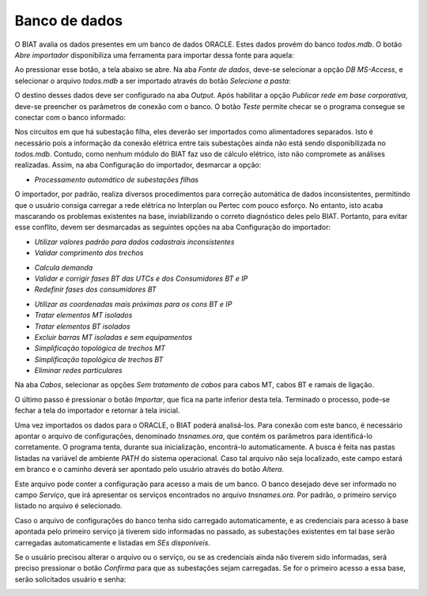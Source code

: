 Banco de dados
--------------

O BIAT avalia os dados presentes em um banco de dados ORACLE. Estes dados provém
do banco *todos.mdb*. O botão *Abre importador* disponibiliza uma ferramenta
para importar dessa fonte para aquela:

.. image:: img/seccao_banco.png

Ao pressionar esse botão, a tela abaixo se abre. Na aba *Fonte de dados*,
deve-se selecionar a opção *DB MS-Access*, e selecionar o arquivo *todos.mdb* a
ser importado através do botão *Selecione a pasta*:

.. image:: img/importador_fonte.png

O destino desses dados deve ser configurado na aba *Output*. Após habilitar a
opção *Publicar rede em base corporativa*, deve-se preencher os parâmetros de
conexão com o banco. O botão *Teste* permite checar se o programa consegue se
conectar com o banco informado:

.. image:: img/importador_output.png

Nos circuitos em que há subestação filha, eles deverão ser importados como
alimentadores separados. Isto é necessário pois a informação da conexão elétrica
entre tais subestações ainda não está sendo disponibilizada no *todos.mdb*.
Contudo, como nenhum módulo do BIAT faz uso de cálculo elétrico, isto não
compromete as análises realizadas. Assim, na aba Configuração do importador,
desmarcar a opção:

- *Processamento automático de subestações filhas*

O importador, por padrão, realiza diversos procedimentos para correção
automática de dados inconsistentes, permitindo que o usuário consiga carregar a
rede elétrica no Interplan ou Pertec com pouco esforço. No entanto, isto acaba
mascarando os problemas existentes na base, inviabilizando o correto diagnóstico
deles pelo BIAT. Portanto, para evitar esse conflito, devem ser desmarcadas as
seguintes opções na aba Configuração do importador:

- *Utilizar valores padrão para dados cadastrais inconsistentes*
- *Validar comprimento dos trechos*

.. image:: img/importador_checkCadZero.png

- *Calcula demanda*
- *Validar e corrigir fases BT das UTCs e dos Consumidores BT e IP*
- *Redefinir fases dos consumidores BT*

.. image:: img/importador_checkFasesBT.png

- *Utilizar as coordenadas mais próximas para os cons BT e IP*
- *Tratar elementos MT isolados*
- *Tratar elementos BT isolados*
- *Excluir barras MT isoladas e sem equipamentos*
- *Simplificação topológica de trechos MT*
- *Simplificação topológica de trechos BT*
- *Eliminar redes particulares*

.. image:: img/importador_topo.png

Na aba *Cabos*, selecionar as opções *Sem tratamento de cabos* para cabos MT,
cabos BT e ramais de ligação.

.. image:: img/importador_cabos.png

.. image:: img/importador_ramais.png

O último passo é pressionar o botão *Importar*, que fica na parte inferior desta
tela. Terminado o processo, pode-se fechar a tela do importador e retornar à
tela inicial.

Uma vez importados os dados para o ORACLE, o BIAT poderá analisá-los. Para
conexão com este banco, é necessário apontar o arquivo de configurações,
denominado *tnsnames.ora*, que contém os parâmetros para identificá-lo
corretamente. O programa tenta, durante sua inicialização, encontrá-lo
automaticamente. A busca é feita nas pastas listadas na variável de ambiente
*PATH* do sistema operacional. Caso tal arquivo não seja localizado, este campo
estará em branco e o caminho deverá ser apontado pelo usuário através do botão
*Altera*.

Este arquivo pode conter a configuração para acesso a mais de um banco. O banco
desejado deve ser informado no campo *Serviço*, que irá apresentar os serviços
encontrados no arquivo *tnsnames.ora*. Por padrão, o primeiro serviço listado no
arquivo é selecionado. 

Caso o arquivo de configurações do banco tenha sido carregado automaticamente, e
as credenciais para acesso à base apontada pelo primeiro serviço já tiverem sido
informadas no passado, as subestações existentes em tal base serão carregadas
automaticamente e listadas em *SEs disponíveis*. 

.. image:: img/seccao_abrangencia_preenchida.png

Se o usuário precisou alterar o arquivo ou o serviço, ou se as credenciais ainda
não tiverem sido informadas, será preciso pressionar o botão *Confirma* para que
as subestações sejam carregadas. Se for o primeiro acesso a essa base, serão
solicitados usuário e senha:

.. image:: img/credenciais.png
